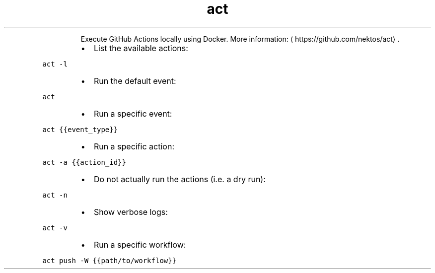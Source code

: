 .TH act
.PP
.RS
Execute GitHub Actions locally using Docker.
More information: \[la]https://github.com/nektos/act\[ra]\&.
.RE
.RS
.IP \(bu 2
List the available actions:
.RE
.PP
\fB\fCact \-l\fR
.RS
.IP \(bu 2
Run the default event:
.RE
.PP
\fB\fCact\fR
.RS
.IP \(bu 2
Run a specific event:
.RE
.PP
\fB\fCact {{event_type}}\fR
.RS
.IP \(bu 2
Run a specific action:
.RE
.PP
\fB\fCact \-a {{action_id}}\fR
.RS
.IP \(bu 2
Do not actually run the actions (i.e. a dry run):
.RE
.PP
\fB\fCact \-n\fR
.RS
.IP \(bu 2
Show verbose logs:
.RE
.PP
\fB\fCact \-v\fR
.RS
.IP \(bu 2
Run a specific workflow:
.RE
.PP
\fB\fCact push \-W {{path/to/workflow}}\fR
